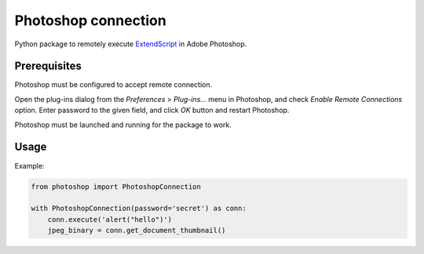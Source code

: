 Photoshop connection
====================

Python package to remotely execute ExtendScript_ in Adobe Photoshop.

.. _ExtendScript: https://www.adobe.com/devnet/photoshop/scripting.html

.. image:: https://travis-ci.org/kyamagu/photoshop-connection.svg?branch=master
    :target: https://travis-ci.org/kyamagu/photoshop-connection
    :alt: Build Status
.. image:: https://readthedocs.org/projects/photoshop-connection/badge/?version=latest
    :target: https://photoshop-connection.readthedocs.io/en/latest/?badge=latest
    :alt: Documentation Status

Prerequisites
-------------

Photoshop must be configured to accept remote connection.

Open the plug-ins dialog from the `Preferences` > `Plug-ins...` menu in
Photoshop, and check `Enable Remote Connections` option. Enter password to the
given field, and click `OK` button and restart Photoshop.

Photoshop must be launched and running for the package to work.


Usage
-----

Example:

.. code-block:: python

    from photoshop import PhotoshopConnection

    with PhotoshopConnection(password='secret') as conn:
        conn.execute('alert("hello")')
        jpeg_binary = conn.get_document_thumbnail()
